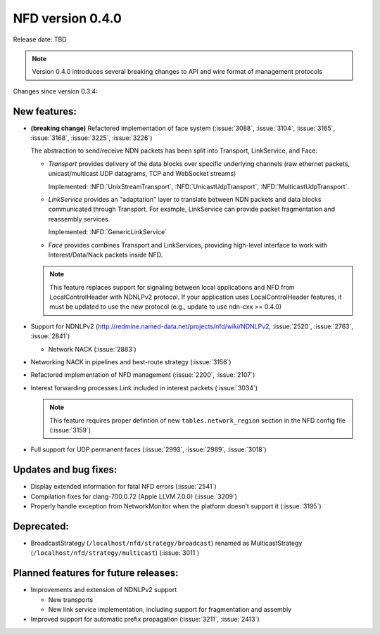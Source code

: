 NFD version 0.4.0
-----------------

Release date: TBD

.. note::
   Version 0.4.0 introduces several breaking changes to API and wire format of management protocols

Changes since version 0.3.4:

New features:
^^^^^^^^^^^^^

- **(breaking change)** Refactored implementation of face system (:issue:`3088`,
  :issue:`3104`, :issue:`3165`, :issue:`3168`, :issue:`3225`, :issue:`3226`)

  The abstraction to send/receive NDN packets has been split into Transport, LinkService, and Face:

  * *Transport* provides delivery of the data blocks over specific underlying channels
    (raw ethernet packets, unicast/multicast UDP datagrams, TCP and WebSocket streams)

    Implemented: :NFD:`UnixStreamTransport`, :NFD:`UnicastUdpTransport`, :NFD:`MulticastUdpTransport`.

  * *LinkService* provides an "adaptation" layer to translate between NDN packets and data
    blocks communicated through Transport.  For example, LinkService can provide packet
    fragmentation and reassembly services.

    Implemented: :NFD:`GenericLinkService`

  * *Face* provides combines Transport and LinkServices, providing high-level interface to work
    with Interest/Data/Nack packets inside NFD.

  .. note::
     This feature replaces support for signaling between local applications and NFD from
     LocalControlHeader with NDNLPv2 protocol.  If your application uses
     LocalControlHeader features, it must be updated to use the new protocol (e.g., update
     to use ndn-cxx >= 0.4.0)

- Support for NDNLPv2 (http://redmine.named-data.net/projects/nfd/wiki/NDNLPv2,
  :issue:`2520`, :issue:`2763`, :issue:`2841`)

  * Network NACK (:issue:`2883`)

- Networking NACK in pipelines and best-route strategy (:issue:`3156`)

- Refactored implementation of NFD management (:issue:`2200`, :issue:`2107`)

- Interest forwarding processes Link included in interest packets (:issue:`3034`)

  .. note::
     This feature requires proper defintion of new ``tables.network_region`` section in
     the NFD config file (:issue:`3159`)

- Full support for UDP permanent faces (:issue:`2993`, :issue:`2989`, :issue:`3018`)

Updates and bug fixes:
^^^^^^^^^^^^^^^^^^^^^^

- Display extended information for fatal NFD errors (:issue:`2541`)

- Compilation fixes for clang-700.0.72 (Apple LLVM 7.0.0) (:issue:`3209`)

- Properly handle exception from NetworkMonitor when the platform doesn't support it
  (:issue:`3195`)

Deprecated:
^^^^^^^^^^^

- BroadcastStrategy (``/localhost/nfd/strategy/broadcast``) renamed as MulticastStrategy
  (``/localhost/nfd/strategy/multicast``) (:issue:`3011`)

Planned features for future releases:
^^^^^^^^^^^^^^^^^^^^^^^^^^^^^^^^^^^^^

- Improvements and extension of NDNLPv2 support

  * New transports
  * New link service implementation, including support for fragmentation and assembly

- Improved support for automatic prefix propagation (:issue:`3211`, :issue:`2413`)
